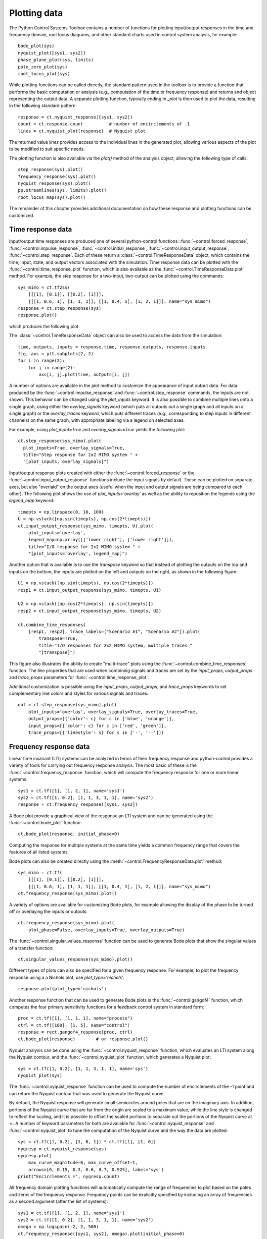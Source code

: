 .. _plotting-module:

*************
Plotting data
*************

The Python Control Systems Toolbox contains a number of functions for
plotting input/output responses in the time and frequency domain, root
locus diagrams, and other standard charts used in control system analysis,
for example::

  bode_plot(sys)
  nyquist_plot([sys1, sys2])
  phase_plane_plot(sys, limits)
  pole_zero_plot(sys)
  root_locus_plot(sys)

While plotting functions can be called directly, the standard pattern used
in the toolbox is to provide a function that performs the basic computation
or analysis (e.g., computation of the time or frequency response) and
returns and object representing the output data.  A separate plotting
function, typically ending in `_plot` is then used to plot the data,
resulting in the following standard pattern::

  response = ct.nyquist_response([sys1, sys2])
  count = ct.response.count          # number of encirclements of -1
  lines = ct.nyquist_plot(response)  # Nyquist plot

The returned value `lines` provides access to the individual lines in the
generated plot, allowing various aspects of the plot to be modified to suit
specific needs.

The plotting function is also available via the `plot()` method of the
analysis object, allowing the following type of calls::

  step_response(sys).plot()
  frequency_response(sys).plot()
  nyquist_response(sys).plot()
  pp.streamlines(sys, limits).plot()
  root_locus_map(sys).plot()

The remainder of this chapter provides additional documentation on how
these response and plotting functions can be customized.


Time response data
==================

Input/output time responses are produced one of several python-control
functions: :func:`~control.forced_response`,
:func:`~control.impulse_response`, :func:`~control.initial_response`,
:func:`~control.input_output_response`, :func:`~control.step_response`.
Each of these return a :class:`~control.TimeResponseData` object, which
contains the time, input, state, and output vectors associated with the
simulation. Time response data can be plotted with the
:func:`~control.time_response_plot` function, which is also available as
the :func:`~control.TimeResponseData.plot` method.  For example, the step
response for a two-input, two-output can be plotted using the commands::

  sys_mimo = ct.tf2ss(
      [[[1], [0.1]], [[0.2], [1]]],
      [[[1, 0.6, 1], [1, 1, 1]], [[1, 0.4, 1], [1, 2, 1]]], name="sys_mimo")
  response = ct.step_response(sys)
  response.plot()

which produces the following plot:

.. image:: timeplot-mimo_step-default.png

The  :class:`~control.TimeResponseData` object can also be used to access
the data from the simulation::

  time, outputs, inputs = response.time, response.outputs, response.inputs
  fig, axs = plt.subplots(2, 2)
  for i in range(2):
      for j in range(2):
          axs[i, j].plot(time, outputs[i, j])

A number of options are available in the `plot` method to customize
the appearance of input output data.  For data produced by the
:func:`~control.impulse_response` and :func:`~control.step_response`
commands, the inputs are not shown.  This behavior can be changed
using the `plot_inputs` keyword.  It is also possible to combine
multiple lines onto a single graph, using either the `overlay_signals`
keyword (which puts all outputs out a single graph and all inputs on a
single graph) or the `overlay_traces` keyword, which puts different
traces (e.g., corresponding to step inputs in different channels) on
the same graph, with appropriate labeling via a legend on selected
axes.

For example, using `plot_input=True` and `overlay_signals=True` yields the
following plot::

      ct.step_response(sys_mimo).plot(
        plot_inputs=True, overlay_signals=True,
        title="Step response for 2x2 MIMO system " +
        "[plot_inputs, overlay_signals]")

.. image:: timeplot-mimo_step-pi_cs.png

Input/output response plots created with either the
:func:`~control.forced_response` or the
:func:`~control.input_output_response` functions include the input signals by
default. These can be plotted on separate axes, but also "overlaid" on the
output axes (useful when the input and output signals are being compared to
each other).  The following plot shows the use of `plot_inputs='overlay'`
as well as the ability to reposition the legends using the `legend_map`
keyword::

  timepts = np.linspace(0, 10, 100)
  U = np.vstack([np.sin(timepts), np.cos(2*timepts)])
  ct.input_output_response(sys_mimo, timepts, U).plot(
      plot_inputs='overlay',
      legend_map=np.array([['lower right'], ['lower right']]),
      title="I/O response for 2x2 MIMO system " +
      "[plot_inputs='overlay', legend_map]")

.. image:: timeplot-mimo_ioresp-ov_lm.png

Another option that is available is to use the `transpose` keyword so that
instead of plotting the outputs on the top and inputs on the bottom, the
inputs are plotted on the left and outputs on the right, as shown in the
following figure::

  U1 = np.vstack([np.sin(timepts), np.cos(2*timepts)])
  resp1 = ct.input_output_response(sys_mimo, timepts, U1)

  U2 = np.vstack([np.cos(2*timepts), np.sin(timepts)])
  resp2 = ct.input_output_response(sys_mimo, timepts, U2)

  ct.combine_time_responses(
      [resp1, resp2], trace_labels=["Scenario #1", "Scenario #2"]).plot(
          transpose=True,
          title="I/O responses for 2x2 MIMO system, multiple traces "
          "[transpose]")

.. image:: timeplot-mimo_ioresp-mt_tr.png

This figure also illustrates the ability to create "multi-trace" plots
using the :func:`~control.combine_time_responses` function.  The line
properties that are used when combining signals and traces are set by
the `input_props`, `output_props` and `trace_props` parameters for
:func:`~control.time_response_plot`.

Additional customization is possible using the `input_props`,
`output_props`, and `trace_props` keywords to set complementary line colors
and styles for various signals and traces::

  out = ct.step_response(sys_mimo).plot(
      plot_inputs='overlay', overlay_signals=True, overlay_traces=True,
      output_props=[{'color': c} for c in ['blue', 'orange']],
      input_props=[{'color': c} for c in ['red', 'green']],
      trace_props=[{'linestyle': s} for s in ['-', '--']])

.. image:: timeplot-mimo_step-linestyle.png

Frequency response data
=======================

Linear time invariant (LTI) systems can be analyzed in terms of their
frequency response and python-control provides a variety of tools for
carrying out frequency response analysis.  The most basic of these is
the :func:`~control.frequency_response` function, which will compute
the frequency response for one or more linear systems::

  sys1 = ct.tf([1], [1, 2, 1], name='sys1')
  sys2 = ct.tf([1, 0.2], [1, 1, 3, 1, 1], name='sys2')
  response = ct.frequency_response([sys1, sys2])

A Bode plot provide a graphical view of the response an LTI system and can
be generated using the :func:`~control.bode_plot` function::

  ct.bode_plot(response, initial_phase=0)

.. image:: freqplot-siso_bode-default.png

Computing the response for multiple systems at the same time yields a
common frequency range that covers the features of all listed systems.

Bode plots can also be created directly using the
:meth:`~control.FrequencyResponseData.plot` method::

  sys_mimo = ct.tf(
      [[[1], [0.1]], [[0.2], [1]]],
      [[[1, 0.6, 1], [1, 1, 1]], [[1, 0.4, 1], [1, 2, 1]]], name="sys_mimo")
  ct.frequency_response(sys_mimo).plot()

.. image:: freqplot-mimo_bode-default.png

A variety of options are available for customizing Bode plots, for
example allowing the display of the phase to be turned off or
overlaying the inputs or outputs::

  ct.frequency_response(sys_mimo).plot(
      plot_phase=False, overlay_inputs=True, overlay_outputs=True)

.. image:: freqplot-mimo_bode-magonly.png

The :func:`~control.singular_values_response` function can be used to
generate Bode plots that show the singular values of a transfer
function::

  ct.singular_values_response(sys_mimo).plot()

.. image:: freqplot-mimo_svplot-default.png

Different types of plots can also be specified for a given frequency
response.  For example, to plot the frequency response using a a Nichols
plot, use `plot_type='nichols'`::

  response.plot(plot_type='nichols')

.. image:: freqplot-siso_nichols-default.png

Another response function that can be used to generate Bode plots is
the :func:`~control.gangof4` function, which computes the four primary
sensitivity functions for a feedback control system in standard form::

  proc = ct.tf([1], [1, 1, 1], name="process")
  ctrl = ct.tf([100], [1, 5], name="control")
  response = rect.gangof4_response(proc, ctrl)
  ct.bode_plot(response)	# or response.plot()

.. image:: freqplot-gangof4.png

Nyquist analysis can be done using the :func:`~control.nyquist_response`
function, which evaluates an LTI system along the Nyquist contour, and
the :func:`~control.nyquist_plot` function, which generates a Nyquist plot::

  sys = ct.tf([1, 0.2], [1, 1, 3, 1, 1], name='sys')
  nyquist_plot(sys)

.. image:: freqplot-nyquist-default.png

The :func:`~control.nyquist_response` function can be used to compute
the number of encirclements of the -1 point and can return the Nyquist
contour that was used to generate the Nyquist curve.

By default, the Nyquist response will generate small semicircles around
poles that are on the imaginary axis.  In addition, portions of the Nyquist
curve that are far from the origin are scaled to a maximum value, while the
line style is changed to reflect the scaling, and it is possible to offset
the scaled portions to separate out the portions of the Nyquist curve at
:math:`\infty`.  A number of keyword parameters for both are available for
:func:`~control.nyquist_response` and :func:`~control.nyquist_plot` to tune
the computation of the Nyquist curve and the way the data are plotted::

  sys = ct.tf([1, 0.2], [1, 0, 1]) * ct.tf([1], [1, 0])
  nyqresp = ct.nyquist_response(sys)
  nyqresp.plot(
      max_curve_magnitude=6, max_curve_offset=1,
      arrows=[0, 0.15, 0.3, 0.6, 0.7, 0.925], label='sys')
  print("Encirclements =", nyqresp.count)

.. image:: freqplot-nyquist-custom.png

All frequency domain plotting functions will automatically compute the
range of frequencies to plot based on the poles and zeros of the frequency
response.  Frequency points can be explicitly specified by including an
array of frequencies as a second argument (after the list of systems)::

  sys1 = ct.tf([1], [1, 2, 1], name='sys1')
  sys2 = ct.tf([1, 0.2], [1, 1, 3, 1, 1], name='sys2')
  omega = np.logspace(-2, 2, 500)
  ct.frequency_response([sys1, sys2], omega).plot(initial_phase=0)

.. image:: freqplot-siso_bode-omega.png

Alternatively, frequency ranges can be specified by passing a list of the
form ``[wmin, wmax]``, where ``wmin`` and ``wmax`` are the minimum and
maximum frequencies in the (log-spaced) frequency range::

  response = ct.frequency_response([sys1, sys2], [1e-2, 1e2])

The number of (log-spaced) points in the frequency can be specified using
the ``omega_num`` keyword parameter.


Pole/zero data
==============

Pole/zero maps and root locus diagrams provide insights into system
response based on the locations of system poles and zeros in the complex
plane.  The :func:`~control.pole_zero_map` function returns the poles and
zeros and can be used to generate a pole/zero plot::

  sys = ct.tf([1, 2], [1, 2, 3], name='SISO transfer function')
  response = ct.pole_zero_map(sys)
  ct.pole_zero_plot(response)

.. image:: pzmap-siso_ctime-default.png

A root locus plot shows the location of the closed loop poles of a system
as a function of the loop gain::

  ct.root_locus_map(sys).plot()

.. image:: rlocus-siso_ctime-default.png

The grid in the left hand plane shows lines of constant damping ratio as
well as arcs corresponding to the frequency of the complex pole.  The grid
can be turned off using the `grid` keyword.  Setting `grid` to `False` will
turn off the grid but show the real and imaginary axis.  To completely
remove all lines except the root loci, use `grid='empty'`.

On systems that support interactive plots, clicking on a location on the
root locus diagram will mark the pole locations on all branches of the
diagram and display the gain and damping ratio for the clicked point below
the plot title:

.. image:: rlocus-siso_ctime-clicked.png

Root locus diagrams are also supported for discrete time systems, in which
case the grid is show inside the unit circle::

  sysd = sys.sample(0.1)
  ct.root_locus_plot(sysd)

.. image:: rlocus-siso_dtime-default.png

Lists of systems can also be given, in which case the root locus diagram
for each system is plotted in different colors::

  sys1 = ct.tf([1], [1, 2, 1], name='sys1')
  sys2 = ct.tf([1, 0.2], [1, 1, 3, 1, 1], name='sys2')
  ct.root_locus_plot([sys1, sys2], grid=False)

.. image:: rlocus-siso_multiple-nogrid.png


Phase plane plots
=================
Insight into nonlinear systems can often be obtained by looking at phase
plane diagrams.  The :func:`~control.phase_plane_plot` function allows the
creation of a 2-dimensional phase plane diagram for a system.  This
functionality is supported by a set of mapping functions that are part of
the `phaseplot` module.

The default method for generating a phase plane plot is to provide a
2D dynamical system along with a range of coordinates and time limit::

    sys = ct.nlsys(
        lambda t, x, u, params: np.array([[0, 1], [-1, -1]]) @ x,
        states=['position', 'velocity'], inputs=0, name='damped oscillator')
    axis_limits = [-1, 1, -1, 1]
    T = 8
    ct.phase_plane_plot(sys, axis_limits, T)

.. image:: phaseplot-dampedosc-default.png

By default, the plot includes streamlines generated from starting
points on limits of the plot, with arrows showing the flow of the
system, as well as any equilibrium points for the system.  A variety
of options are available to modify the information that is plotted,
including plotting a grid of vectors instead of streamlines and
turning on and off various features of the plot.

To illustrate some of these possibilities, consider a phase plane plot for
an inverted pendulum system, which is created using a mesh grid::

    def invpend_update(t, x, u, params):
        m, l, b, g = params['m'], params['l'], params['b'], params['g']
        return [x[1], -b/m * x[1] + (g * l / m) * np.sin(x[0]) + u[0]/m]
    invpend = ct.nlsys(invpend_update, states=2, inputs=1, name='invpend')

    ct.phase_plane_plot(
        invpend, [-2*pi, 2*pi, -2, 2], 5,
        gridtype='meshgrid', gridspec=[5, 8], arrows=3,
        plot_equilpoints={'gridspec': [12, 9]},
        params={'m': 1, 'l': 1, 'b': 0.2, 'g': 1})
    plt.xlabel(r"$\theta$ [rad]")
    plt.ylabel(r"$\dot\theta$ [rad/sec]")

.. image:: phaseplot-invpend-meshgrid.png

This figure shows several features of more complex phase plane plots:
multiple equilibrium points are shown, with saddle points showing
separatrices, and streamlines generated along a 5x8 mesh of initial
conditions.  At each mesh point, a streamline is created that goes 5 time
units forward and backward in time.  A separate grid specification is used
to find equilibrium points and separatrices (since the course grid spacing
of 5x8 does not find all possible equilibrium points).  Together, the
multiple features in the phase plane plot give a good global picture of the
topological structure of solutions of the dynamical system.

Phase plots can be built up by hand using a variety of helper functions that
are part of the :mod:`~control.phaseplot` (pp) module::

    import control.phaseplot as pp

    def oscillator_update(t, x, u, params):
        return [x[1] + x[0] * (1 - x[0]**2 - x[1]**2),
                -x[0] + x[1] * (1 - x[0]**2 - x[1]**2)]
    oscillator = ct.nlsys(
        oscillator_update, states=2, inputs=0, name='nonlinear oscillator')

    ct.phase_plane_plot(oscillator, [-1.5, 1.5, -1.5, 1.5], 0.9)
    pp.streamlines(
        oscillator, np.array([[0, 0]]), 1.5,
        gridtype='circlegrid', gridspec=[0.5, 6], dir='both')
    pp.streamlines(
        oscillator, np.array([[1, 0]]), 2*pi, arrows=6, color='b')
    plt.gca().set_aspect('equal')

.. image:: phaseplot-oscillator-helpers.png

The following helper functions are available:

.. autosummary::
   ~control.phaseplot.equilpoints
   ~control.phaseplot.separatrices
   ~control.phaseplot.streamlines
   ~control.phaseplot.vectorfield

The :func:`~control.phase_plane_plot` function calls these helper functions
based on the options it is passed.

Note that unlike other plotting functions, phase plane plots do not involve
computing a response and then plotting the result via a `plot()` method.
Instead, the plot is generated directly be a call to the
:func:`~control.phase_plane_plot` function (or one of the
:mod:`~control.phaseplot` helper functions.


Response and plotting functions
===============================

Response functions
------------------

Response functions take a system or list of systems and return a response
object that can be used to retrieve information about the system (e.g., the
number of encirclements for a Nyquist plot) as well as plotting (via the
`plot` method).

.. autosummary::
   :toctree: generated/

   ~control.describing_function_response
   ~control.frequency_response
   ~control.forced_response
   ~control.gangof4_response
   ~control.impulse_response
   ~control.initial_response
   ~control.input_output_response
   ~control.nyquist_response
   ~control.pole_zero_map
   ~control.root_locus_map
   ~control.singular_values_response
   ~control.step_response

Plotting functions
------------------

.. autosummary::
   :toctree: generated/

   ~control.bode_plot
   ~control.describing_function_plot
   ~control.nichols_plot
   ~control.nyquist_plot
   ~control.phase_plane_plot
   ~control.phaseplot.equilpoints
   ~control.phaseplot.separatrices
   ~control.phaseplot.streamlines
   ~control.phaseplot.vectorfield
   ~control.pole_zero_plot
   ~control.root_locus_plot
   ~control.singular_values_plot
   ~control.time_response_plot


Utility functions
-----------------

These additional functions can be used to manipulate response data or
returned values from plotting routines.

.. autosummary::
   :toctree: generated/

   ~control.combine_time_responses
   ~control.get_plot_axes
   ~control.suptitle


Response and plotting classes
-----------------------------

The following classes are used in generating response data.

.. autosummary::
   :toctree: generated/

   ~control.ControlPlot
   ~control.DescribingFunctionResponse
   ~control.FrequencyResponseData
   ~control.FrequencyResponseList
   ~control.NyquistResponseData
   ~control.PoleZeroData
   ~control.TimeResponseData
   ~control.TimeResponseList
